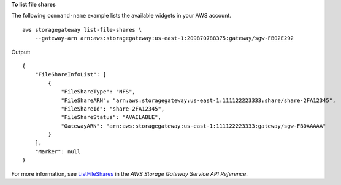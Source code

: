 **To list file shares**

The following ``command-name`` example lists the available widgets in your AWS account. ::

    aws storagegateway list-file-shares \
        --gateway-arn arn:aws:storagegateway:us-east-1:209870788375:gateway/sgw-FB02E292

Output::

    {
        "FileShareInfoList": [
            {
                "FileShareType": "NFS",
                "FileShareARN": "arn:aws:storagegateway:us-east-1:111122223333:share/share-2FA12345",
                "FileShareId": "share-2FA12345",
                "FileShareStatus": "AVAILABLE",
                "GatewayARN": "arn:aws:storagegateway:us-east-1:111122223333:gateway/sgw-FB0AAAAA"
            }
        ],
        "Marker": null
    }

For more information, see `ListFileShares <https://docs.aws.amazon.com/storagegateway/latest/APIReference/API_ListFileShares.html>`__ in the *AWS Storage Gateway Service API Reference*.
